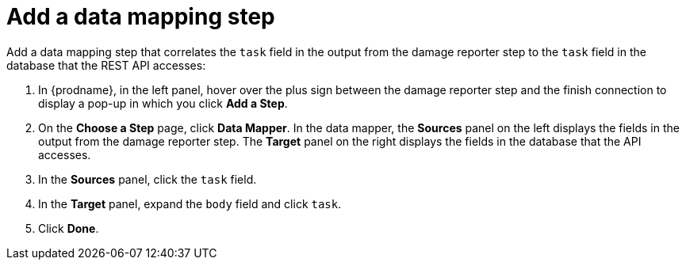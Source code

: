 [id='amq2api-add-mapping-step']
= Add a data mapping step

Add a data mapping step that correlates the `task` field in the
output from the damage reporter step to the `task` field in the
database that the REST API accesses:

. In {prodname}, in the left panel, hover over the plus sign between the damage reporter
step and the finish connection to display a pop-up in which
you click *Add a Step*.
. On the *Choose a Step* page, click *Data Mapper*. In the data mapper,
the *Sources* panel on the left displays the fields in the
output from the damage reporter step. The
*Target* panel on the right displays the fields in the database that
the API accesses.
. In the *Sources* panel, click the `task` field.
. In the *Target* panel, expand the `body` field and click `task`.
. Click *Done*.
